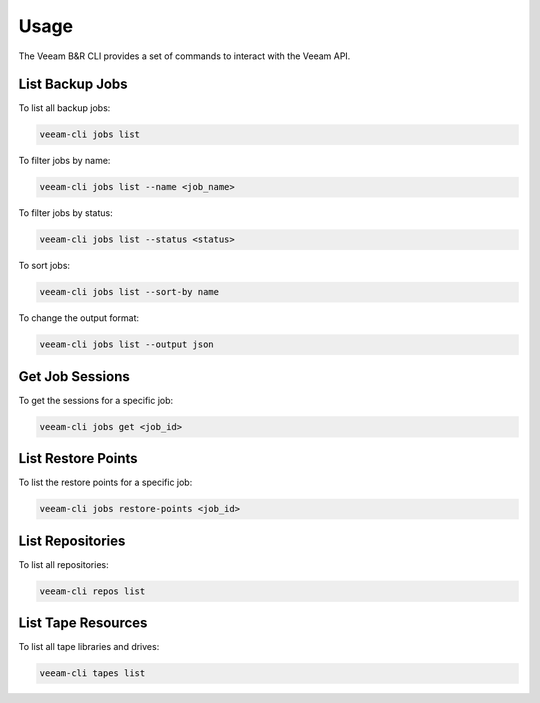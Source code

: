 
Usage
=====

The Veeam B&R CLI provides a set of commands to interact with the Veeam API.

List Backup Jobs
----------------

To list all backup jobs:

.. code-block:: bash

    veeam-cli jobs list

To filter jobs by name:

.. code-block:: bash

    veeam-cli jobs list --name <job_name>

To filter jobs by status:

.. code-block:: bash

    veeam-cli jobs list --status <status>

To sort jobs:

.. code-block:: bash

    veeam-cli jobs list --sort-by name

To change the output format:

.. code-block:: bash

    veeam-cli jobs list --output json

Get Job Sessions
----------------

To get the sessions for a specific job:

.. code-block:: bash

    veeam-cli jobs get <job_id>

List Restore Points
-------------------

To list the restore points for a specific job:

.. code-block:: bash

    veeam-cli jobs restore-points <job_id>

List Repositories
-----------------

To list all repositories:

.. code-block:: bash

    veeam-cli repos list

List Tape Resources
-------------------

To list all tape libraries and drives:

.. code-block:: bash

    veeam-cli tapes list
